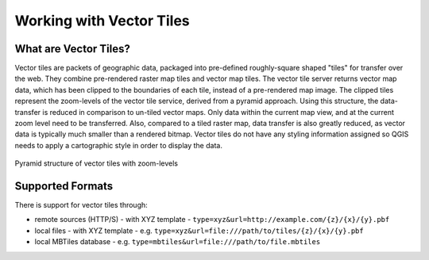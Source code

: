 .. index:: Vector Tiles, vector tiles properties
.. _`label_vector_tiles`:

*************************
Working with Vector Tiles
*************************

.. only:: html

   .. contents::
      :local:

What are Vector Tiles?
======================

Vector tiles are packets of geographic data, packaged into pre-defined
roughly-square shaped "tiles" for transfer over the web. They combine
pre-rendered raster map tiles and vector map tiles. 
The vector tile server returns vector map data, which has been clipped
to the boundaries of each tile, instead of a pre-rendered map image.
The clipped tiles represent the zoom-levels of the vector tile service,
derived from a pyramid approach.
Using this structure, the data-transfer is reduced in comparison to
un-tiled vector maps. Only data within the current map view, and at the
current zoom level need to be transferred.
Also, compared to a tiled raster map, data transfer is also greatly reduced,
as vector data is typically much smaller than a rendered bitmap.
Vector tiles do not have any styling information assigned so QGIS needs to
apply a cartographic style in order to display the data. 

.. _figure_vector_tiles_pyramidstructure:

.. figure:: img/vector_tiles_pyramid_structure.png
   :align: center

   Pyramid structure of vector tiles with zoom-levels


Supported Formats
=================

There is support for vector tiles through:

* remote sources (HTTP/S) - with XYZ template - ``type=xyz&url=http://example.com/{z}/{x}/{y}.pbf``
* local files - with XYZ template - e.g. ``type=xyz&url=file:///path/to/tiles/{z}/{x}/{y}.pbf``
* local MBTiles database - e.g. ``type=mbtiles&url=file:///path/to/file.mbtiles``


